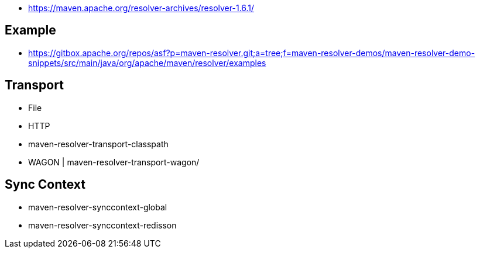 


* https://maven.apache.org/resolver-archives/resolver-1.6.1/

== Example 

* https://gitbox.apache.org/repos/asf?p=maven-resolver.git;a=tree;f=maven-resolver-demos/maven-resolver-demo-snippets/src/main/java/org/apache/maven/resolver/examples


== Transport 


* File 
* HTTP 
* maven-resolver-transport-classpath
* WAGON | maven-resolver-transport-wagon/  



== Sync Context 

* maven-resolver-synccontext-global
* maven-resolver-synccontext-redisson